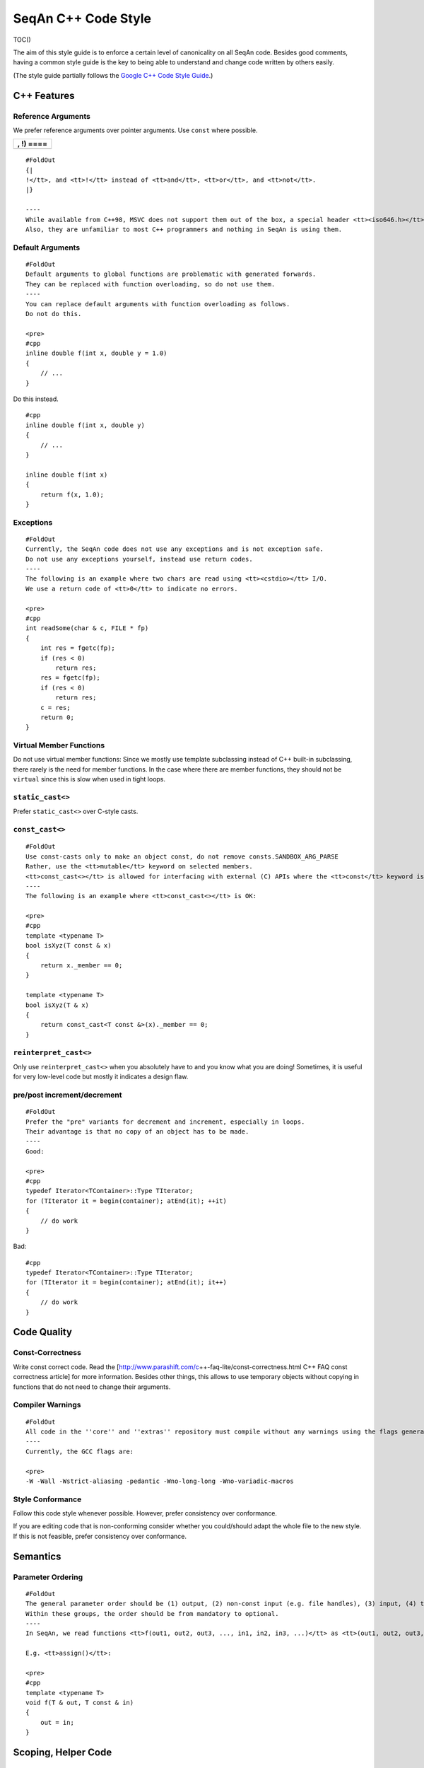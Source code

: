 .. _style-guide-cpp:

SeqAn C++ Code Style
--------------------

TOC()

The aim of this style guide is to enforce a certain level of
canonicality on all SeqAn code. Besides good comments, having a common
style guide is the key to being able to understand and change code
written by others easily.

(The style guide partially follows the `Google C++ Code Style
Guide <http://google-styleguide.googlecode.com/svn/trunk/cppguide.xml>`__.)

C++ Features
~~~~~~~~~~~~

Reference Arguments
^^^^^^^^^^^^^^^^^^^

We prefer reference arguments over pointer arguments. Use ``const``
where possible.

+-------------+
| , !) ====   |
+=============+
+-------------+

::

    #FoldOut
    {|
    !</tt>, and <tt>!</tt> instead of <tt>and</tt>, <tt>or</tt>, and <tt>not</tt>.
    |}

    ----
    While available from C++98, MSVC does not support them out of the box, a special header <tt><iso646.h></tt> has to be included.
    Also, they are unfamiliar to most C++ programmers and nothing in SeqAn is using them.

Default Arguments
^^^^^^^^^^^^^^^^^

::

    #FoldOut
    Default arguments to global functions are problematic with generated forwards.
    They can be replaced with function overloading, so do not use them.
    ----
    You can replace default arguments with function overloading as follows.
    Do not do this.

    <pre>
    #cpp
    inline double f(int x, double y = 1.0)
    {
        // ...
    }

Do this instead.

::

    #cpp
    inline double f(int x, double y)
    {
        // ...
    }

    inline double f(int x)
    {
        return f(x, 1.0);
    }

.. raw:: html

   </pre>

Exceptions
^^^^^^^^^^

::

    #FoldOut
    Currently, the SeqAn code does not use any exceptions and is not exception safe.
    Do not use any exceptions yourself, instead use return codes.
    ----
    The following is an example where two chars are read using <tt><cstdio></tt> I/O.
    We use a return code of <tt>0</tt> to indicate no errors.

    <pre>
    #cpp
    int readSome(char & c, FILE * fp)
    {
        int res = fgetc(fp);
        if (res < 0)
            return res;
        res = fgetc(fp);
        if (res < 0)
            return res;
        c = res;
        return 0;
    }

.. raw:: html

   </pre>

Virtual Member Functions
^^^^^^^^^^^^^^^^^^^^^^^^

Do not use virtual member functions: Since we mostly use template
subclassing instead of C++ built-in subclassing, there rarely is the
need for member functions. In the case where there are member functions,
they should not be ``virtual`` since this is slow when used in tight
loops.

``static_cast<>``
^^^^^^^^^^^^^^^^^

Prefer ``static_cast<>`` over C-style casts.

``const_cast<>``
^^^^^^^^^^^^^^^^

::

    #FoldOut
    Use const-casts only to make an object const, do not remove consts.SANDBOX_ARG_PARSE
    Rather, use the <tt>mutable</tt> keyword on selected members.
    <tt>const_cast<></tt> is allowed for interfacing with external (C) APIs where the <tt>const</tt> keyword is missing but which do not modify the variable.
    ----
    The following is an example where <tt>const_cast<></tt> is OK:

    <pre>
    #cpp
    template <typename T>
    bool isXyz(T const & x)
    {
        return x._member == 0;
    }

    template <typename T>
    bool isXyz(T & x)
    {
        return const_cast<T const &>(x)._member == 0;
    }

.. raw:: html

   </pre>

``reinterpret_cast<>``
^^^^^^^^^^^^^^^^^^^^^^

Only use ``reinterpret_cast<>`` when you absolutely have to and you know
what you are doing! Sometimes, it is useful for very low-level code but
mostly it indicates a design flaw.

pre/post increment/decrement
^^^^^^^^^^^^^^^^^^^^^^^^^^^^

::

    #FoldOut
    Prefer the "pre" variants for decrement and increment, especially in loops.
    Their advantage is that no copy of an object has to be made.
    ----
    Good:

    <pre>
    #cpp
    typedef Iterator<TContainer>::Type TIterator;
    for (TIterator it = begin(container); atEnd(it); ++it)
    {
        // do work
    }

Bad:

::

    #cpp
    typedef Iterator<TContainer>::Type TIterator;
    for (TIterator it = begin(container); atEnd(it); it++)
    {
        // do work
    }

.. raw:: html

   </pre>

Code Quality
~~~~~~~~~~~~

Const-Correctness
^^^^^^^^^^^^^^^^^

Write const correct code. Read the
[http://www.parashift.com/c\ ++-faq-lite/const-correctness.html C++ FAQ
const correctness article] for more information. Besides other things,
this allows to use temporary objects without copying in functions that
do not need to change their arguments.

Compiler Warnings
^^^^^^^^^^^^^^^^^

::

    #FoldOut
    All code in the ''core'' and ''extras'' repository must compile without any warnings using the flags generated by the CMake system.
    ----
    Currently, the GCC flags are:

    <pre>
    -W -Wall -Wstrict-aliasing -pedantic -Wno-long-long -Wno-variadic-macros

.. raw:: html

   </pre>

Style Conformance
^^^^^^^^^^^^^^^^^

Follow this code style whenever possible. However, prefer consistency
over conformance.

If you are editing code that is non-conforming consider whether you
could/should adapt the whole file to the new style. If this is not
feasible, prefer consistency over conformance.

Semantics
~~~~~~~~~

Parameter Ordering
^^^^^^^^^^^^^^^^^^

::

    #FoldOut
    The general parameter order should be (1) output, (2) non-const input (e.g. file handles), (3) input, (4) tags.
    Within these groups, the order should be from mandatory to optional.
    ----
    In SeqAn, we read functions <tt>f(out1, out2, out3, ..., in1, in2, in3, ...)</tt> as <tt>(out1, out2, out3, ...) <- f(in1, in2, in3, ...)</tt>.

    E.g. <tt>assign()</tt>:

    <pre>
    #cpp
    template <typename T>
    void f(T & out, T const & in)
    {
        out = in;
    }

.. raw:: html

   </pre>

Scoping, Helper Code
~~~~~~~~~~~~~~~~~~~~

Global Variables
^^^^^^^^^^^^^^^^

Do not use global variables. They introduce hard-to find bugs and
require the introduction of a link-time library.

Tags In Function Arguments
^^^^^^^^^^^^^^^^^^^^^^^^^^

::

    #FoldOut
    Tags in function arguments should always be const.
    ----
    <pre>
    #cpp
    // somewhere in your code:

    struct Move_;
    typedef Tag<Move_> Move;

    // then, later:

    void appendValue(TContainer, Move const &)
    {
        // ...
    }

.. raw:: html

   </pre>

Structs and Classes
~~~~~~~~~~~~~~~~~~~

Visibility Specifiers
^^^^^^^^^^^^^^^^^^^^^

::

    #FoldOut
    Visibility specifiers should go on the same indentation level as the <tt>class</tt> keyword.
    ----
    Example:

    <pre>
    #cpp
    class MyStruct
    {
    public:
    protected:
    private:
    };

.. raw:: html

   </pre>

Tag Definitions
^^^^^^^^^^^^^^^

::

    #FoldOut
    Tags that are possibly also used in other modules must not have additional parameters and be defined using the <tt>Tag<></tt> template.
    Tags that have parameters must only be used within the module they are defined in and have non-generic names.
    ----
    Tags defined with the <tt>Tag<></tt> template and a typedef can be defined multiply.
    These definitions must have the following pattern:

    <pre>
    #cpp
    struct TagName_;
    typedef Tag<TagName_> TagName;

This way, there can be multiple definitions of the same tag since the
struct ``TagName_`` is only declared but not defined and there can be
duplicate typedefs.

For tags (also those used for specialization) that have template
parameters, the case is different. Here, we cannot wrap them inside the
``Tag<>`` template with a typedef since it still depends on parameters.
Also we want to be able to instantiate tags so we can pass them as
function arguments. Thus, we have to add a struct body and thus define
the struct. There cannot be multiple identical definitions in C++. Thus,
each tag with parameters must have a unique name throughout SeqAn.
Possibly too generic names should be avoided. E.g. ``Chained`` should be
reserved as the name for a global tag but ``ChainedFile<>`` can be used
as a specialization tag in a file-related module.

Note that this restriction does not apply for internally used tags (e.g.
those that have an underscore postfix) since these can be renamed
without breaking the public API.

.. raw:: html

   </pre>

In-Place Member Functions
^^^^^^^^^^^^^^^^^^^^^^^^^

::

    #FoldOut
    Whenever possible, functions should be declared and defined outside the class.
    The constructor, destructor and few operators have to be defined inside the class, however.
    ----
    The following has to be defined and declared within the class (also see [http://en.wikipedia.org/wiki/Operators_in_C_and_C%2B%2B Wikipedia]):

    *constructors
    *destructors
    *function call operator <tt>operator()</tt>
    *type cast operator <tt>operator T()</tt>
    *array subscript operator <tt>operator[]()</tt>
    *dereference-and-access-member operator <tt>operator->()</tt>
    *assignment operator <tt>operator=()</tt>

Formatting
~~~~~~~~~~

Constructor Initialization Lists
^^^^^^^^^^^^^^^^^^^^^^^^^^^^^^^^

::

    #FoldOut
    If the whole function prototype fits in one line, keep it in one line.
    Otherwise, wrap line after column and put each argument on its own line indented by one level.
    Align the initialization list.
    ----
    Example:

    <pre>
    #cpp
    class Class
    {
        MyClass() :
            member1(0),
            member2(1),
            member3(3)
        {}
    };

.. raw:: html

   </pre>

Line Length
^^^^^^^^^^^

The maximum line length is 120. Use a line length of 80 for header
comments and the code section separators.

Non-ASCII Characters
^^^^^^^^^^^^^^^^^^^^

::

    #FoldOut
    All files should be UTF-8, non-ASCII characters should not occur in them nevertheless.
    ----
    In comments, use <tt>ss</tt> instead of <tt>ß</tt> and <tt>ae</tt> instead of <tt>ä</tt> etc.

    In strings, use UTF-8 coding. For example, <tt>"\xEF\xBB\xBF"</tt> is the Unicode zero-width no-break space character, which would be invisible if included in the source as straight UTF-8.

Spaces VS Tabs
^^^^^^^^^^^^^^

::

    #FoldOut
    Do not use tabs, use spaces.
    Use <tt>"\t"</tt> in strings instead of plain tabs.
    ----
    After some discussion, we settled on this.
    All programmer's editors can be configured to use spaces instead of tabs.
    We use a four spaces to a tab.

    There can be problems when indenting in for loops with tabs, for example.
    Consider the following (<tt>-->|</tt> is a tab, <tt>_</tt> is a space):

    <pre>
    #cpp
    for (int i = 0, j = 0, k = 0, ...;
    <u>_</u>cond1 && cond2 &&; ++i)
    {
      // ...
    }

Here, indentation can happen up to match the previous line. Mixing tabs
and spaces works, too. However, since tabs are not shown in the editor,
people might indent a file with mixed tabs and spaces with spaces if
they are free to mix tabs and spaces.

::

    #cpp
    for (int i = 0, j = 0, k = 0, ...;
    -->|_cond1 && cond2 &&; ++i)
    {
      // ...
    }

.. raw:: html

   </pre>

Indentation
^^^^^^^^^^^

We use an indentation of four spaces per level.

::

    #FoldOut
    Note that '''namespaces do not cause an increase in indentation level.'''
    ----
    <pre>#cpp
    namespace seqan {

    class SomeClass
    {
    };

    }  // namespace seqan

.. raw:: html

   </pre>

Trailing Whitespace
^^^^^^^^^^^^^^^^^^^

::

    #FoldOut
    Trailing whitespace is forbidden.
    ----
    Trailing whitespace is not visible, leading whitespace for indentation is perceptible through the text following it.
    Anything that cannot be seen can lead to "trash changes" in the SVN when somebody accidently removes it.

Inline Comments
^^^^^^^^^^^^^^^

::

    #FoldOut
    Use inline comments to document variables.
    ----
    Possibly align inline comments.

    <pre>
    #cpp
    short x;    // a short is enough!
    int myVar;  // this is my variable, do not touch it

.. raw:: html

   </pre>

Brace Positions
^^^^^^^^^^^^^^^

::

    #FoldOut
    Always put brace positions on the next line.
    ----
    <pre>
    #cpp
    class MyClass
    {
    public:
        int x;

        MyClass() : x(10)
        {}
    };

    void foo(char c)
    {
        switch (c)
        {
        case 'X':
            break;
        }
        // ...
    }

.. raw:: html

   </pre>

Conditionals
^^^^^^^^^^^^

::

    #FoldOut
    Use no spaces inside the parantheses, the <tt>else</tt> keyword belongs on a new line, use block braces consistently.
    ----
    Conditional statements should look like this:

    <pre>
    #cpp
    if (a == b)
    {
        return 0;
    }
    else if (c == d)
    {
        int x = a + b + d;
        return x;
    }

    if (a == b)
        return 0;
    else if (c == d)
        return a + b + d;

Do not leave out the spaces before and after the parantheses, do not put
leading or trailing space in the paranthesis. The following is wrong:

::

    #cpp
    if (foo){
        return 0;
    }
    if(foo)
        return 0;
    if (foo )
        return 0;

Make sure to add braces to all blocks if any block has one. The
following is wrong:

::

    #cpp
    if (a == b)
        return 0;
    else if (c == d)
    {
        int x = a + b + d;
        return x;
    }

.. raw:: html

   </pre>

Loops and Switch Statements
^^^^^^^^^^^^^^^^^^^^^^^^^^^

::

    #FoldOut
    Switch statements may use braces for blocks.
    Empty loop bodies should use <tt>{}</tt> or <tt>continue</tt>.
    ----
    Format your switch statements as follows.
    The usage of blocks is optional.
    Blocks can be useful for declaring variables inside the switch statement.

    <pre>
    #cpp
    switch (var)
    {
    case 0:
        return 1;
    case 1:
        return 0;
    default:
        SEQAN_FAIL("Invalid value!");
    }

    switch (var2)
    {
    case 0:
        return 1;
    case 1:
    {
        int x = 0;
        for (int i = 0; i < var3; ++i)
            x ++ i;
        return x;
    }
    default:
        SEQAN_FAIL("Invalid value!");
    }

Empty loop bodies should use ``{}`` or ``continue``, but not a single
semicolon.

::

    #cpp
    while (condition)
    {
      // Repeat test until it returns false.
    }

    for (int i = 0; i < kSomeNumber; ++i)
        {}  // Good - empty body.
    while (condition)
        continue;  // Good - continue indicates no logic.

.. raw:: html

   </pre>

Expressions
^^^^^^^^^^^

::

    #FoldOut
    Binary expressions are surrounded by one space. Unary expressions are preceded by one space.
    ----
    Example:

    <pre>
    #cpp
    {|
    ! c == d
    ! e == f
    ! x)
    |}

    {
        // ...
    }

    bool y = x;
    unsigned i = ~j;

.. raw:: html

   </pre>

Type Expressions
^^^^^^^^^^^^^^^^

::

    #FoldOut
    No spaces around period or arrow.
    Add spaces before and after pointer and references.
    <tt>const</tt> comes after the type.
    ----
    The following are good examples:

    <pre>
    #cpp
    int x = 0;
    int * ptr = x;                     // OK, spaces are good.
    int const & ref = x;               // OK, const after int
    int main(int argc, char ** argv);  // OK, group pointers.

Bad Examples:

::

    #cpp
    int x = 0;
    int* ptr = x;         // bad spaces
    int *ptr = x;         // bad spaces
    const int & ref = x;  // wrong placement of const
    int x = ptr -> z;     // bad spaces
    int x = obj. z;       // bad spaces

.. raw:: html

   </pre>

Function Return Types
^^^^^^^^^^^^^^^^^^^^^

::

    #FoldOut
    If a function definition is short, everything is on the same line. Otherwise, split.
    ----
    Good example:

    <pre>
    #cpp
    int foo();

    template <typename TString>
    typename Value<TString>::Type
    anotherFunction(TString const & foo, TString const & bar, /*...*/)
    {
        // ...
    }

.. raw:: html

   </pre>

Inline Functions
^^^^^^^^^^^^^^^^

::

    #FoldOut
    If a function definition is short, everything is on the same line. Otherwise put inline and return type in the same line.
    ----
    Good example:

    <pre>
    #cpp
    inline int foo();

    template <typename TString>
    inline typename Value<TString>::Type
    anotherFunction(TString const & foo, TString const & bar, /*...*/)
    {
        // ...
    }

.. raw:: html

   </pre>

Function Argument Lists
^^^^^^^^^^^^^^^^^^^^^^^

::

    #FoldOut
    If it fits in one line, keep in one line.
    Otherwise, wrap at the paranthesis, put each argument on its own line.
    For very long function names and parameter lines, break after opening bracket.
    ----
    Good example:

    <pre>
    #cpp
    template <typename TA, typename TB>
    inline void foo(TA & a, TB & b);

    template </*...*/>
    inline void foo2(TA & a,
                     TB & b,
                     ...
                     TY & y,
                     TZ & z);

    template </*...*/>
    inline void _functionThisIsAVeryVeryLongFunctionNameSinceItsAHelper(
        TThisTypeWasMadeToForceYouToWrapInTheLongNameMode & a,
        TB & b,
        TC & c,
        TB & d,
        ...);

.. raw:: html

   </pre>

Template Argument Lists
^^^^^^^^^^^^^^^^^^^^^^^

::

    #FoldOut
    Follow conventions of function parameter lists, no blank after opening <tt><</tt>.
    ----
    As for function parameters, try to fit everything on one line if possible, otherwise, break the template parameters over multiple lines and put the commas directly after the type names.
    <pre>
    #cpp
    template <typename T1, typename T1>
    void foo() {}

    template <typename T1, typename T2, ...
              typename T10, typename T11>
    void bar() {}

Multiple closing ``>`` go to the same line and are only separated by
spaces if two closing angular brackets come after each other.

::

    #cpp
    typedef Iterator<Value<TValue>::Type,
                     Standard> ::Type

    typedef String<char, Alloc<> > TMyString
    // -------------------------^

.. raw:: html

   </pre>

Function Calls
^^^^^^^^^^^^^^

::

    #FoldOut
    Similar rules as in [#FunctionArgumentLists Function Argument Lists] apply.
    When wrapped, not each parameter has to occur on its own line.
    ----
    Example:
    <pre>
    #cpp
    foo(a, b);

    foo2(a, b, c, ...
         x, y, z);

    if (x)
    {
        if (y)
        {
            _functionThisIsAVeryVeryLongFunctionNameSinceItsAHelper(
                firstParameterWithALongName, b, c, d);
        }
    }

.. raw:: html

   </pre>

Naming Rules
~~~~~~~~~~~~

In the following, camel case means that the first letter of each word is
written upper case, the remainder is written in lower case.
Abbreviations of length 2 are kept in upper case, longer abbreviations
are camel-cased.

Macros
^^^^^^

::

    #FoldOut
    Macros are all upper case, separated by underscores, prefixed with <tt>SEQAN_</tt>.
    ----
    Example:

    <pre>
    #cpp
    SEQAN_ASSERT_EQ(val1, val2);

    #define SEQAN_MY_TMP_MACRO(x) f(x)
    // ...
    SEQAN_MY_TMP_MACRO(1);
    // ...
    #undef SEQAN_MY_TMP_MACRO

.. raw:: html

   </pre>

Variable Naming
^^^^^^^^^^^^^^^

::

    #FoldOut
    Variables are named in camel case, starting with a lower-case parameter.
    Internal member variables have an underscore prefix.
    ----
    Example:

    <pre>
    #cpp
    int x;
    int myVar;
    int saValue(/*...*/);
    int getSAValue(/*...*/);

    struct FooBar
    {
        int _x;
    };

.. raw:: html

   </pre>

Constant / Enum Value Naming
^^^^^^^^^^^^^^^^^^^^^^^^^^^^

::

    #FoldOut
    Constant and enum values are named like macros: All-upper case, separated by dashes.
    ----
    Example:

    <pre>
    #cpp
    enum MyEnum
    {
        MY_ENUM_VALUE1 = 1,
        MY_ENUM_VALUE2 = 20
    };

    int const MY_VAR = 10;

.. raw:: html

   </pre>

Struct / Enum / Class Naming
^^^^^^^^^^^^^^^^^^^^^^^^^^^^

::

    #FoldOut
    Types are written in camel case, starting with an upper case character.
    ----
    Internal library types have an underscore suffix.

    Example:

    <pre>
    #cpp
    struct InternalType_
    {};

    struct SAValue
    {};

    struct LcpTable
    {};

.. raw:: html

   </pre>

Metafunction Naming
^^^^^^^^^^^^^^^^^^^

::

    #FoldOut
    Metafunctions are named like structs, defined values are named <tt>VALUE</tt>, types <tt>Type</tt>.
    ----
    Metafunctions should not export any other types or values publically, e.g. they should have an underscore suffix.

    Example:

    <pre>
    #cpp
    template <typename T>
    struct MyMetaFunction
    {
        typedef typename RemoveConst<T>::Type TNoConst_;
        typedef TNonConst_ Type;
    };

    template <typename T>
    struct MyMetaFunction2
    {
        typedef True Type;
        static bool const VALUE = false;
    };

.. raw:: html

   </pre>

Function Naming
^^^^^^^^^^^^^^^

::

    #FoldOut
    The same naming rule as for variables applies.
    ----
    Example:

    <pre>
    #cpp
    void fooBar();

    template <typename T>
    int saValue(T & x);

    template <typename T>
    void lcpTable(T & x);

.. raw:: html

   </pre>

Names In Documentation
^^^^^^^^^^^^^^^^^^^^^^

In the documentation, classes have the same name as in the source code,
e.g. the class StringSet is documented as "class StringSet."
Specializations are named "``$SPEC $CLASS``\ ", e.g. "Concat StringSet",
"Horspool Finder."

Comments
~~~~~~~~

File Comments
^^^^^^^^^^^^^

::

    #FoldOut
    Each file should begin with a file header.
    ----
    The file header has the format.
    The ''skel.py'' tool automatically generates files with appropriate headers.

    <pre>
    #cpp
    // ==========================================================================
    //                              $PROJECT NAME
    // ==========================================================================
    // Copyright (C) 2010 $AUTHOR, $ORGANIZATION
    //
    // $LICENSE
    //
    // ==========================================================================
    // Author: $NAME <$EMAIL>
    // ==========================================================================
    // $FILE_DESCRIPTION
    // ==========================================================================

.. raw:: html

   </pre>

Class, Function, Metafunction, Enum, Macro DDDoc Comments
^^^^^^^^^^^^^^^^^^^^^^^^^^^^^^^^^^^^^^^^^^^^^^^^^^^^^^^^^

::

    #FoldOut
    Each public class, function, metafunction, enum, and macro should be documented using [[HowTo/DocumentCode| DDDoc]].
    Internal code should be documented, too.
    ----
    Example:

    <pre>
    #cpp
    /**
    .Class.IntervalAndCargo:
    ..cat:Miscellaneous
    ..summary:A simple record type that stores an interval and a cargo value.
    ..signature:IntervalAndCargo<TValue, TCargo>
    ..param.TValue:The value type, that is the type of the interval borders.
    ...default:int.
    ...metafunction:Metafunction.Value
    ..param.TCargo:The cargo type.
    ...default:int.
    ...metafunction:Metafunction.Cargo
    ..include:seqan/refinement.h
    */

    template <typename TValue = int, typename TCargo = int>
    class IntervalAndCargo
    {
    // ...
    };

    // This functions helps the XYZ class to fulfill the ABC functionality.
    //
    // It corresponds to function FUNC() in the paper describing the original
    // algorithm.  The variables in this function correspond to the names in the
    // paper and thus the code style is broken locally.

    void _helperFunction(/*...*/)
    {}

.. raw:: html

   </pre>

Implementation Comments
^^^^^^^^^^^^^^^^^^^^^^^

All functions etc. should be well-documented. In most cases, it is more
important how something is done instead of of what is done.

TODO Comments
^^^^^^^^^^^^^

TODO comments have the format ``// TODO($USERNAME): $TODO_COMMENT``. The
username is the username of the one writing the item, not the one to fix
it. Use tickets for this.

Source Tree Structure
~~~~~~~~~~~~~~~~~~~~~

File Name Rules
^^^^^^^^^^^^^^^

::

    #FoldOut
    File and directories are named all-lower case, words are separated by underscores.
    ----
    Exceptions are ''INFO'', ''COPYING'', ''README'', ... files.

    Examples:

    *''string_base.h''
    *''string_packed.h''
    *''suffix_array.h''
    *''lcp_table.h''

Overall Structure
^^^^^^^^^^^^^^^^^

Can be found in wiki:WhitePapers/RepositoryStructure for now.

Repositories
^^^^^^^^^^^^

Can be found in wiki:WhitePapers/RepositoryStructure for now.

Library Modules
^^^^^^^^^^^^^^^

Can be found in wiki:WhitePapers/RepositoryStructure for now.

Tests
^^^^^

Can be found in wiki:WhitePapers/RepositoryStructure for now.

Demos
^^^^^

Can be found in wiki:WhitePapers/RepositoryStructure for now.

Apps
^^^^

Can be found in wiki:WhitePapers/RepositoryStructure for now.

File Structure
~~~~~~~~~~~~~~

Header ``#define`` guard
^^^^^^^^^^^^^^^^^^^^^^^^

::

    #FoldOut
    The header <tt>#define</tt> include guards are constructed from full paths to the repository root.
    ----
    Example:

    {|
    ! '''filename'''
    ! '''preprocessor symbol'''
    |-
    |  seqan/core/include/seqan/basic/iterator_base.h
    |  <tt>SEQAN_CORE_INCLUDE_SEQAN_BASIC_ITERATOR_BASE_H_</tt>
    |}


    <pre>
    #cpp
    #ifndef SEQAN_CORE_INCLUDE_SEQAN_BASIC_ITERATOR_BASE_H_
    #define SEQAN_CORE_INCLUDE_SEQAN_BASIC_ITERATOR_BASE_H_
    #endif  // #ifndef SEQAN_CORE_INCLUDE_SEQAN_BASIC_ITERATOR_BASE_H_

.. raw:: html

   </pre>

Include Order
^^^^^^^^^^^^^

The include order should be (1) standard library requirements, (2)
external requirements, (3) required SeqAn modules.

In SeqAn module headers (e.g. *basic.h*), then all files in the module
are included.

CPP File Structure
^^^^^^^^^^^^^^^^^^

::

    #cpp
    // ==========================================================================
    //                                $APP_NAME
    // ==========================================================================
    // Copyright (c) 2006-2011, Knut Reinert, FU Berlin
    // All rights reserved.
    //
    // Redistribution and use in source and binary forms, with or without
    // modification, are permitted provided that the following conditions are met:
    //
    //     * Redistributions of source code must retain the above copyright
    //       notice, this list of conditions and the following disclaimer.
    //     * Redistributions in binary form must reproduce the above copyright
    //       notice, this list of conditions and the following disclaimer in the
    //       documentation and/or other materials provided with the distribution.
    //     * Neither the name of Knut Reinert or the FU Berlin nor the names of
    //       its contributors may be used to endorse or promote products derived
    //       from this software without specific prior written permission.
    //
    // THIS SOFTWARE IS PROVIDED BY THE COPYRIGHT HOLDERS AND CONTRIBUTORS "AS IS"
    // AND ANY EXPRESS OR IMPLIED WARRANTIES, INCLUDING, BUT NOT LIMITED TO, THE
    // IMPLIED WARRANTIES OF MERCHANTABILITY AND FITNESS FOR A PARTICULAR PURPOSE
    // ARE DISCLAIMED. IN NO EVENT SHALL KNUT REINERT OR THE FU BERLIN BE LIABLE
    // FOR ANY DIRECT, INDIRECT, INCIDENTAL, SPECIAL, EXEMPLARY, OR CONSEQUENTIAL
    // DAMAGES (INCLUDING, BUT NOT LIMITED TO, PROCUREMENT OF SUBSTITUTE GOODS OR
    // SERVICES; LOSS OF USE, DATA, OR PROFITS; OR BUSINESS INTERRUPTION) HOWEVER
    // CAUSED AND ON ANY THEORY OF LIABILITY, WHETHER IN CONTRACT, STRICT
    // LIABILITY, OR TORT (INCLUDING NEGLIGENCE OR OTHERWISE) ARISING IN ANY WAY
    // OUT OF THE USE OF THIS SOFTWARE, EVEN IF ADVISED OF THE POSSIBILITY OF SUCH
    // DAMAGE.
    //
    // ==========================================================================
    // Author: $AUTHOR_NAME <$AUTHOR_EMAIL>
    // ==========================================================================
    // $FILE_COMMENT
    // ==========================================================================

    #include <seqan/basic.h>
    #include <seqan/sequence.h>

    #include <seqan/misc/misc_cmdparser.h>

    #include "app_name.h"

    using namespace seqan;

    // Program entry point
    int main(int argc, char const ** argv)
    {
        // ...
    }

Application Header Structure
^^^^^^^^^^^^^^^^^^^^^^^^^^^^

::

    #cpp
    // ==========================================================================
    //                                $APP_NAME
    // ==========================================================================
    // Copyright (c) 2006-2010, Knut Reinert, FU Berlin
    // All rights reserved.
    //
    // Redistribution and use in source and binary forms, with or without
    // modification, are permitted provided that the following conditions are met:
    //
    //     * Redistributions of source code must retain the above copyright
    //       notice, this list of conditions and the following disclaimer.
    //     * Redistributions in binary form must reproduce the above copyright
    //       notice, this list of conditions and the following disclaimer in the
    //       documentation and/or other materials provided with the distribution.
    //     * Neither the name of Knut Reinert or the FU Berlin nor the names of
    //       its contributors may be used to endorse or promote products derived
    //       from this software without specific prior written permission.
    //
    // THIS SOFTWARE IS PROVIDED BY THE COPYRIGHT HOLDERS AND CONTRIBUTORS "AS IS"
    // AND ANY EXPRESS OR IMPLIED WARRANTIES, INCLUDING, BUT NOT LIMITED TO, THE
    // IMPLIED WARRANTIES OF MERCHANTABILITY AND FITNESS FOR A PARTICULAR PURPOSE
    // ARE DISCLAIMED. IN NO EVENT SHALL KNUT REINERT OR THE FU BERLIN BE LIABLE
    // FOR ANY DIRECT, INDIRECT, INCIDENTAL, SPECIAL, EXEMPLARY, OR CONSEQUENTIAL
    // DAMAGES (INCLUDING, BUT NOT LIMITED TO, PROCUREMENT OF SUBSTITUTE GOODS OR
    // SERVICES; LOSS OF USE, DATA, OR PROFITS; OR BUSINESS INTERRUPTION) HOWEVER
    // CAUSED AND ON ANY THEORY OF LIABILITY, WHETHER IN CONTRACT, STRICT
    // LIABILITY, OR TORT (INCLUDING NEGLIGENCE OR OTHERWISE) ARISING IN ANY WAY
    // OUT OF THE USE OF THIS SOFTWARE, EVEN IF ADVISED OF THE POSSIBILITY OF SUCH
    // DAMAGE.
    //
    // ==========================================================================
    // Author: $AUTHOR_NAME <$AUTHOR_EMAIL>
    // ==========================================================================
    // $FILE_COMMENT
    // ==========================================================================

    #ifndef CORE_APPS_APP_NAME_HEADER_FILE_H_
    #define CORE_APPS_APP_NAME_HEADER_FILE_H_

    // ==========================================================================
    // Forwards
    // ==========================================================================

    // ==========================================================================
    // Tags, Classes, Enums
    // ==========================================================================

    // --------------------------------------------------------------------------
    // Class ClassName
    // --------------------------------------------------------------------------

    // ==========================================================================
    // Metafunctions
    // ==========================================================================

    // --------------------------------------------------------------------------
    // Metafunction MetafunctionName
    // --------------------------------------------------------------------------

    // ==========================================================================
    // Functions
    // ==========================================================================

    // --------------------------------------------------------------------------
    // Function functionName()
    // --------------------------------------------------------------------------

    #endif  // CORE_APPS_APP_NAME_HEADER_FILE_H_

Library Header Structure
^^^^^^^^^^^^^^^^^^^^^^^^

::

    #cpp
    // ==========================================================================
    //                 SeqAn - The Library for Sequence Analysis
    // ==========================================================================
    // Copyright (c) 2006-2010, Knut Reinert, FU Berlin
    // All rights reserved.
    //
    // Redistribution and use in source and binary forms, with or without
    // modification, are permitted provided that the following conditions are met:
    //
    //     * Redistributions of source code must retain the above copyright
    //       notice, this list of conditions and the following disclaimer.
    //     * Redistributions in binary form must reproduce the above copyright
    //       notice, this list of conditions and the following disclaimer in the
    //       documentation and/or other materials provided with the distribution.
    //     * Neither the name of Knut Reinert or the FU Berlin nor the names of
    //       its contributors may be used to endorse or promote products derived
    //       from this software without specific prior written permission.
    //
    // THIS SOFTWARE IS PROVIDED BY THE COPYRIGHT HOLDERS AND CONTRIBUTORS "AS IS"
    // AND ANY EXPRESS OR IMPLIED WARRANTIES, INCLUDING, BUT NOT LIMITED TO, THE
    // IMPLIED WARRANTIES OF MERCHANTABILITY AND FITNESS FOR A PARTICULAR PURPOSE
    // ARE DISCLAIMED. IN NO EVENT SHALL KNUT REINERT OR THE FU BERLIN BE LIABLE
    // FOR ANY DIRECT, INDIRECT, INCIDENTAL, SPECIAL, EXEMPLARY, OR CONSEQUENTIAL
    // DAMAGES (INCLUDING, BUT NOT LIMITED TO, PROCUREMENT OF SUBSTITUTE GOODS OR
    // SERVICES; LOSS OF USE, DATA, OR PROFITS; OR BUSINESS INTERRUPTION) HOWEVER
    // CAUSED AND ON ANY THEORY OF LIABILITY, WHETHER IN CONTRACT, STRICT
    // LIABILITY, OR TORT (INCLUDING NEGLIGENCE OR OTHERWISE) ARISING IN ANY WAY
    // OUT OF THE USE OF THIS SOFTWARE, EVEN IF ADVISED OF THE POSSIBILITY OF SUCH
    // DAMAGE.
    //
    // ==========================================================================
    // Author: AUTHOR NAME <AUTHOR EMAIL>
    // ==========================================================================
    // SHORT COMMENT ON WHAT THIS FILE CONTAINS
    // ==========================================================================

    #ifndef CORE_INCLUDE_SEQAN_BASIC_ITERATOR_BASE_H_
    #define CORE_INCLUDE_SEQAN_BASIC_ITERATOR_BASE_H_

    namespace seqan {

    // ==========================================================================
    // Forwards
    // ==========================================================================

    // ==========================================================================
    // Tags, Classes, Enums
    // ==========================================================================

    // --------------------------------------------------------------------------
    // Class ClassName
    // --------------------------------------------------------------------------

    // ==========================================================================
    // Metafunctions
    // ==========================================================================

    // --------------------------------------------------------------------------
    // Metafunction MetafunctionName
    // --------------------------------------------------------------------------

    // ==========================================================================
    // Functions
    // ==========================================================================

    // --------------------------------------------------------------------------
    // Function functionName()
    // --------------------------------------------------------------------------

    }  // namespace seqan

    #endif  // CORE_INCLUDE_SEQAN_BASIC_ITERATOR_BASE_H_

.. raw:: mediawiki

   {{TracNotice|{{PAGENAME}}}}
